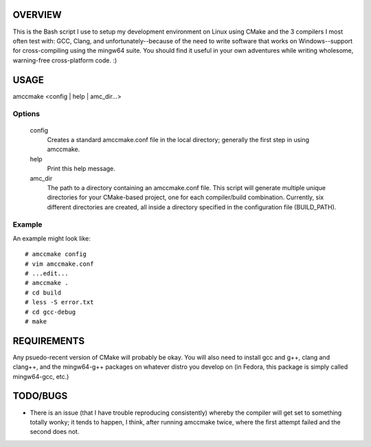 OVERVIEW
========

This is the Bash script I use to setup my development environment on Linux
using CMake and the 3 compilers I most often test with: GCC, Clang, and
unfortunately--because of the need to write software that works on
Windows--support for cross-compiling using the mingw64 suite. You
should find it useful in your own adventures while writing wholesome,
warning-free cross-platform code. :)

USAGE
=====

amccmake <config | help | amc_dir...>

Options
-------

  config
    Creates a standard amccmake.conf file in the local directory;
    generally the first step in using amccmake.

  help
    Print this help message.

  amc_dir
    The path to a directory containing an amccmake.conf file.
    This script will generate multiple unique directories for your
    CMake-based project, one for each compiler/build combination. Currently,
    six different directories are created, all inside a directory specified
    in the configuration file (BUILD_PATH).

Example
-------

An example might look like::

  # amccmake config
  # vim amccmake.conf
  # ...edit...
  # amccmake .
  # cd build
  # less -S error.txt
  # cd gcc-debug
  # make

REQUIREMENTS
============

Any psuedo-recent version of CMake will probably be okay. You will also need to install
gcc and g++, clang and clang++, and the mingw64-g++ packages on whatever distro you
develop on (in Fedora, this package is simply called mingw64-gcc, etc.)

TODO/BUGS
=========

- There is an issue (that I have trouble reproducing consistently) whereby the compiler will
  get set to something totally wonky; it tends to happen, I think, after running amccmake
  twice, where the first attempt failed and the second does not.


